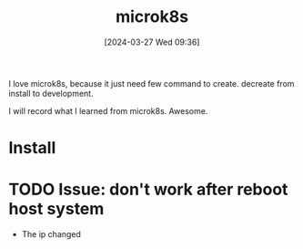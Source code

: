 #+title:      microk8s
#+date:       [2024-03-27 Wed 09:36]
#+filetags:   :kubernetes:lxd:
#+identifier: 20240327T093642

I love microk8s, because it just need few command to create. decreate from install to development.

I will record what I learned from microk8s. Awesome.

* Install

* TODO Issue: don't work after reboot host system
- The ip changed
